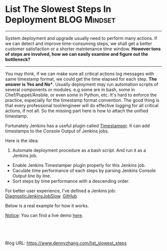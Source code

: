 * List The Slowest Steps In Deployment                        :BLOG:Mindset:
:PROPERTIES:
:type:   DevOps,Metric,Deployment
:END:
---------------------------------------------------------------------
System deployment and upgrade usually need to perform many actions. If we can detect and improve time-consuming steps, we shall get a better customer satisfaction or a shorter maintenance time window. **However tons of steps are involved, how we can easily examine and figure out the bottleneck?**

[[image-blog:Performance Troubleshooting][https://www.dennyzhang.com/wp-content/uploads/denny/slow_steps.png]]
---------------------------------------------------------------------
You may think, if we can make sure all critical actions log messages with same timestamp format, we could get the time elapsed for each step.
*The answer is Yes and No**. Usually deployment may run automation scripts of several components or modules. e.g some are in bash, some in Chef/Puppet/Ansbile, or even some in Python, etc. It's hard to enforce the practice, especially for the timestamp format convention. The good thing is that every professional tool/engineer will do effective logging for all critical actions, if not all. So the missing part here is how to attach the unified timestamp.

Fortunately Jenkins has a useful plugin called [[https://wiki.jenkins-ci.org/display/JENKINS/Timestamper][Timestamper]]. It can add timestamps to the Console Output of Jenkins jobs.

[[image-blog:Jenkins Timestamper Plugin][https://www.dennyzhang.com/wp-content/uploads/denny/jenkins_timestamper_plugin.png]]

Here is the idea:
1. Automate deployment procedure as a bash script. And run it as a Jenkins job.
- Enable Jenkins Timestamper plugin properly for this Jenkins job.
- Caculate time performance of each steps by parsing Jenkins Console Output line by line.
- Sort steps by time performance with a descending order.

For better user experience, I've defined a Jenkins job: [[https://github.com/dennyzhang/devops_jenkins/tree/tag_v6/DiagnosticJenkinsJobSlow][DiagnosticJenkinsJobSlow]]. [[github:DennyZhang][GitHub]]

Below is a real example for how it works.

[[color:#c7254e][Notice]]: You can find a live demo [[https://www.dennyzhang.com/demo_jenkins][here]].

[[image-github:https://github.com/dennyzhang/][https://www.dennyzhang.com/wp-content/uploads/denny/github_DiagnosticJenkinsJobSlow1.jpg]]

[[image-github:https://github.com/dennyzhang/][https://www.dennyzhang.com/wp-content/uploads/denny/github_DiagnosticJenkinsJobSlow2.jpg]]

#+BEGIN_HTML
<a href="https://github.com/dennyzhang/www.dennyzhang.com/tree/master/posts/list_slowest_steps"><img align="right" width="200" height="183" src="https://www.dennyzhang.com/wp-content/uploads/denny/watermark/github.png" /></a>

<div id="the whole thing" style="overflow: hidden;">
<div style="float: left; padding: 5px"> <a href="https://www.linkedin.com/in/dennyzhang001"><img src="https://www.dennyzhang.com/wp-content/uploads/sns/linkedin.png" alt="linkedin" /></a></div>
<div style="float: left; padding: 5px"><a href="https://github.com/dennyzhang"><img src="https://www.dennyzhang.com/wp-content/uploads/sns/github.png" alt="github" /></a></div>
<div style="float: left; padding: 5px"><a href="https://www.dennyzhang.com/slack" target="_blank" rel="nofollow"><img src="https://slack.dennyzhang.com/badge.svg" alt="slack"/></a></div>
</div>

<br/><br/>
<a href="http://makeapullrequest.com" target="_blank" rel="nofollow"><img src="https://img.shields.io/badge/PRs-welcome-brightgreen.svg" alt="PRs Welcome"/></a>
#+END_HTML

Blog URL: https://www.dennyzhang.com/list_slowest_steps

* org-mode configuration                                           :noexport:
#+STARTUP: overview customtime noalign logdone showall
#+DESCRIPTION: 
#+KEYWORDS: 
#+AUTHOR: Denny Zhang
#+EMAIL:  denny@dennyzhang.com
#+TAGS: noexport(n)
#+PRIORITIES: A D C
#+OPTIONS:   H:3 num:t toc:nil \n:nil @:t ::t |:t ^:t -:t f:t *:t <:t
#+OPTIONS:   TeX:t LaTeX:nil skip:nil d:nil todo:t pri:nil tags:not-in-toc
#+EXPORT_EXCLUDE_TAGS: exclude noexport
#+SEQ_TODO: TODO HALF ASSIGN | DONE BYPASS DELEGATE CANCELED DEFERRED
#+LINK_UP:   
#+LINK_HOME: 
